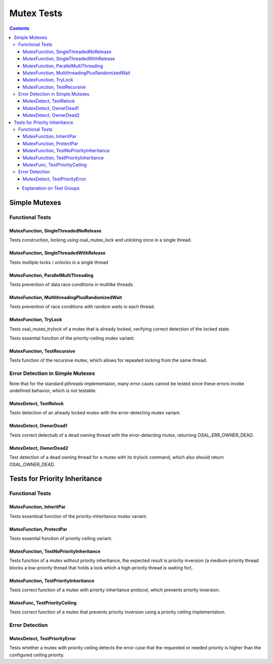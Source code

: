 ===========
Mutex Tests
===========

.. contents::
   :depth: 4

* `Explanation on Test Groups <./Overview.rst>`_

	   

Simple Mutexes
**************

Functional Tests
================


MutexFunction, SingleThreadedNoRelease
--------------------------------------

Tests construction, locking using osal_mutex_lock
and unlcking once in a single thread.

MutexFunction, SingleThreadedWithRelease
----------------------------------------

Tests multiple locks / unlocks in a single thread


MutexFunction, ParallelMultiThreading
-------------------------------------

Tests prevention of data race conditions in multilke threads.

MutexFunction, MultithreadingPlusRandomizedWait
-----------------------------------------------

Tests prevention of race conditions with random waits in
each thread.


MutexFunction, TryLock
----------------------

Tests osal_mutex_trylock of a mutex that is already locked,
verifying correct detection of the locked state.
   



Tests essential function of the priority-ceiling mutex variant.

MutexFunction, TestRecursive
----------------------------

Tests function of the recursive mutex, which allows for repeated
locking from the same thread.

Error Detection in Simple Mutexes
=================================

Note that for the standard pthreads implementaion, many error cases
cannot be tested since these errors invoke undefined behavior,
which is not testable.

MutexDetect, TestRelock
-----------------------

Tests detection of an already locked mutex with the error-detecting
mutex variant.

MutexDetect, OwnerDead1
-----------------------

Tests correct detectuib of a dead owning thread with
the error-detecting mutex, returning OSAL_ERR_OWNER_DEAD.

MutexDetect, OwnerDead2
-----------------------

Test detection of a dead owning thread for a mutex
with its trylock command, which also should return
OSAL_OWNER_DEAD.


Tests for Priority Inheritance
******************************

Functional Tests
================


MutexFunction, InheritPar
-------------------------

Tests essentioal function of the priority-inheritance mutex variant.


MutexFunction, ProtectPar
-------------------------

Tests essential function of priority ceiling variant.


MutexFunction, TestNoPriorityInheritance
----------------------------------------

Tests function of a mutex without priority inheritance, the expected
result is priority inversion (a medium-priority thread blocks a
low-priority thread that holds a lock which a high-priority thread is
waiting for).

MutexFunction, TestPriorityInheritance
--------------------------------------

Tests correct function of a mutex with priority inheritance
protocol, which prevents priority inversion.

MutexFunc, TestPriorityCeiling
------------------------------

Tests correct function of a mutex that
prevents priority inversion using a
priority ceiling implementation.

Error Detection
===============


MutexDetect, TestPriorityError
------------------------------

Tests whether a mutex with priority ceiling detects the error case
that the requested or needed priority is higher than the configured
ceiling priority.
